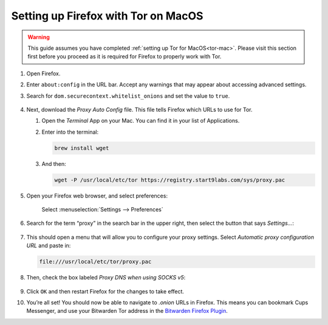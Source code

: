 .. _firefox-tor-mac:

************************************
Setting up Firefox with Tor on MacOS
************************************

.. warning::
  This guide assumes you have completed :ref:`setting up Tor for MacOS<tor-mac>`. Please visit this section first before you proceed as it is required for Firefox to properly work with Tor.

#. Open Firefox.

#. Enter ``about:config`` in the URL bar. Accept any warnings that may appear about accessing advanced settings.

#. Search for ``dom.securecontext.whitelist_onions`` and set the value to ``true``.

   .. figure:: /_static/images/tor/firefox_whitelist.png
    :width: 80%
    :alt: Firefox whitelist onions screenshot

#. Next, download the `Proxy Auto Config` file. This file tells Firefox which URLs to use for Tor.
  
   #. Open the `Terminal` App on your Mac. You can find it in your list of Applications.

   #. Enter into the terminal:

      .. code-block::

       brew install wget

   #. And then:

      .. code-block::

       wget -P /usr/local/etc/tor https://registry.start9labs.com/sys/proxy.pac

#. Open your Firefox web browser, and select preferences:

   .. figure:: /_static/images/tor/firefox_preferences.png
    :width: 80%
    :alt: Firefox preferences screenshot

    Select :menuselection:`Settings --> Preferences`

#. Search for the term “proxy” in the search bar in the upper right, then select the button that says `Settings…`:

   .. figure:: /_static/images/tor/firefox_search.png
    :width: 80%
    :alt: Firefox search screenshot

#. This should open a menu that will allow you to configure your proxy settings. Select `Automatic proxy configuration URL` and paste in:

   .. code-block::

    file:///usr/local/etc/tor/proxy.pac

#. Then, check the box labeled `Proxy DNS when using SOCKS v5`:

   .. figure:: /_static/images/tor/firefox_proxy.png
    :width: 80%
    :alt: Firefox proxy settings screenshot

#. Click ``OK`` and then restart Firefox for the changes to take effect.

#. You’re all set! You should now be able to navigate to `.onion` URLs in Firefox. This means you can bookmark Cups Messenger, and use your Bitwarden Tor address in the `Bitwarden Firefox Plugin <https://addons.mozilla.org/en-US/firefox/addon/bitwarden-password-manager/>`_.